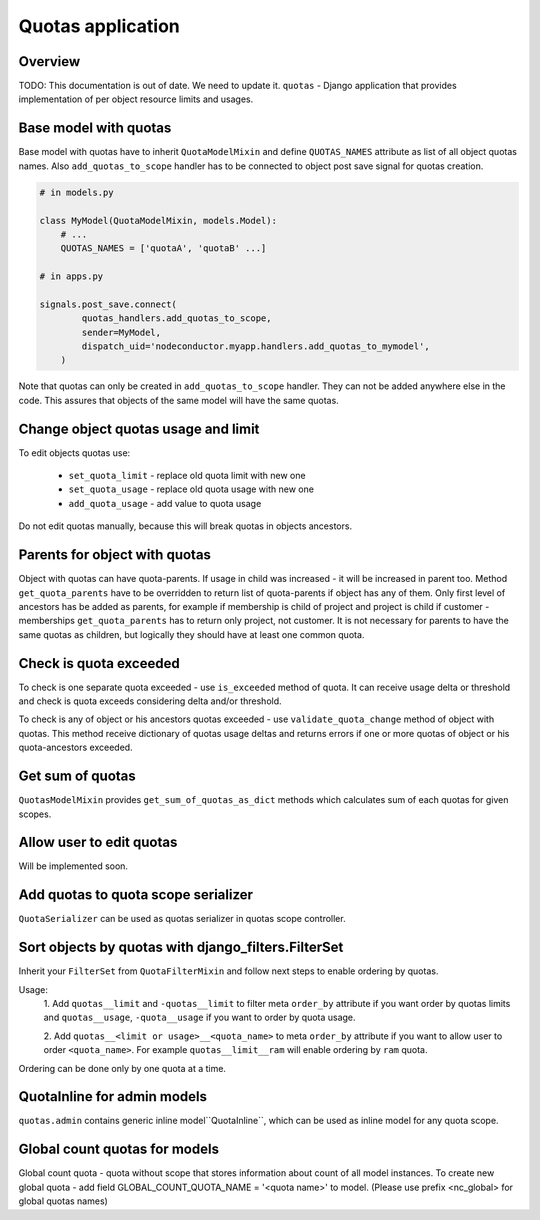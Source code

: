 Quotas application
==================

Overview
--------

TODO: This documentation is out of date. We need to update it.
``quotas`` - Django application that provides implementation of per object resource limits and usages.


Base model with quotas
----------------------

Base model with quotas have to inherit ``QuotaModelMixin`` and define ``QUOTAS_NAMES`` attribute as list of all object
quotas names. Also ``add_quotas_to_scope`` handler has to be connected to object post save signal for quotas creation.

.. code-block:: python

    # in models.py

    class MyModel(QuotaModelMixin, models.Model):
        # ...
        QUOTAS_NAMES = ['quotaA', 'quotaB' ...]

    # in apps.py

    signals.post_save.connect(
            quotas_handlers.add_quotas_to_scope,
            sender=MyModel,
            dispatch_uid='nodeconductor.myapp.handlers.add_quotas_to_mymodel',
        )


Note that quotas can only be created in ``add_quotas_to_scope`` handler. They can not be added anywhere else in the code.
This assures that objects of the same model will have the same quotas.


Change object quotas usage and limit
------------------------------------

To edit objects quotas use:

 - ``set_quota_limit`` - replace old quota limit with new one
 - ``set_quota_usage`` - replace old quota usage with new one
 - ``add_quota_usage`` - add value to quota usage

Do not edit quotas manually, because this will break quotas in objects ancestors.


Parents for object with quotas
------------------------------

Object with quotas can have quota-parents. If usage in child was increased - it will be increased in parent too.
Method ``get_quota_parents`` have to be overridden to return list of quota-parents if object has any of them.
Only first level of ancestors has be added as parents, for example if membership is child of project and project
is child if customer - memberships ``get_quota_parents`` has to return only project, not customer.
It is not necessary for parents to have the same quotas as children, but logically they should have at least one
common quota.


Check is quota exceeded
-----------------------

To check is one separate quota exceeded - use ``is_exceeded`` method of quota.  It can receive usage delta or
threshold and check is quota exceeds considering delta and/or threshold.

To check is any of object or his ancestors quotas exceeded - use ``validate_quota_change`` method of object with quotas.
This method receive dictionary of quotas usage deltas and returns errors if one or more quotas of object or his
quota-ancestors exceeded.


Get sum of quotas
-----------------

``QuotasModelMixin`` provides ``get_sum_of_quotas_as_dict`` methods which calculates sum of each quotas for given
scopes.


Allow user to edit quotas
-------------------------

Will be implemented soon.


Add quotas to quota scope serializer
------------------------------------

``QuotaSerializer`` can be used as quotas serializer in quotas scope controller.


Sort objects by quotas with django_filters.FilterSet
----------------------------------------------------

Inherit your ``FilterSet`` from ``QuotaFilterMixin`` and follow next steps to enable ordering by quotas.

Usage:
    1. Add ``quotas__limit`` and ``-quotas__limit`` to filter meta ``order_by`` attribute if you want order by quotas
    limits and ``quotas__usage``, ``-quota__usage`` if you want to order by quota usage.

    2. Add ``quotas__<limit or usage>__<quota_name>`` to meta ``order_by`` attribute if you want to allow user
    to order ``<quota_name>``. For example ``quotas__limit__ram`` will enable ordering by ``ram`` quota.

Ordering can be done only by one quota at a time.


QuotaInline for admin models
----------------------------

``quotas.admin`` contains generic inline model``QuotaInline``, which can be used as inline model for any quota
scope.


Global count quotas for models
------------------------------

Global count quota - quota without scope that stores information about count of all model instances.
To create new global quota - add field GLOBAL_COUNT_QUOTA_NAME = '<quota name>' to model.
(Please use prefix <nc_global> for global quotas names)
